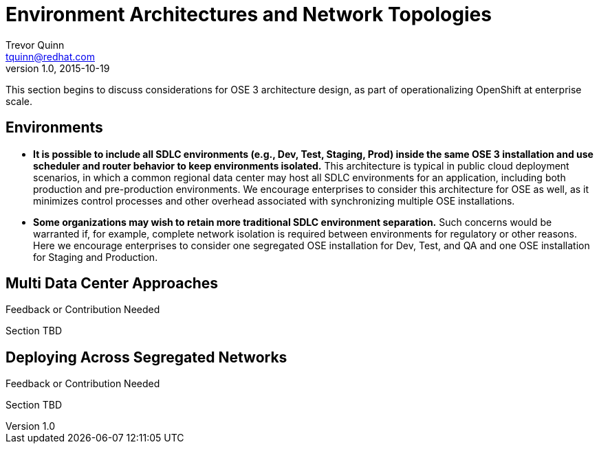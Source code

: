 = Environment Architectures and Network Topologies
Trevor Quinn <tquinn@redhat.com>
v1.0, 2015-10-19
:scripts_repo: https://github.com/rhtconsulting/rhc-ose
:toc: macro
:toc-title:

This section begins to discuss considerations for OSE 3 architecture design, as part of operationalizing OpenShift at enterprise scale.

== Environments

- *It is possible to include all SDLC environments (e.g., Dev, Test, Staging, Prod) inside the same OSE 3 installation and use scheduler and router behavior to keep environments isolated.* This architecture is typical in public cloud deployment scenarios, in which a common regional data center may host all SDLC environments for an application, including both production and pre-production environments. We encourage enterprises to consider this architecture for OSE as well, as it minimizes control processes and other overhead associated with synchronizing multiple OSE installations.

- *Some organizations may wish to retain more traditional SDLC environment separation.* Such concerns would be warranted if, for example, complete network isolation is required between environments for regulatory or other reasons. Here we encourage enterprises to consider one segregated OSE installation for Dev, Test, and QA and one OSE installation for Staging and Production.

== Multi Data Center Approaches

.Feedback or Contribution Needed
****
Section TBD
****

== Deploying Across Segregated Networks

.Feedback or Contribution Needed
****
Section TBD
****
